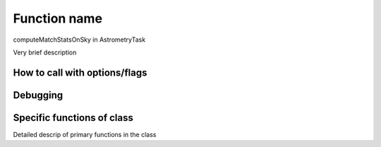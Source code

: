
Function name
=============

computeMatchStatsOnSky in AstrometryTask

Very brief description

How to call with options/flags
++++++++++++++++++++++++++++++

Debugging
+++++++++ 

Specific functions of class
+++++++++++++++++++++++++++

Detailed descrip of primary functions in the class
